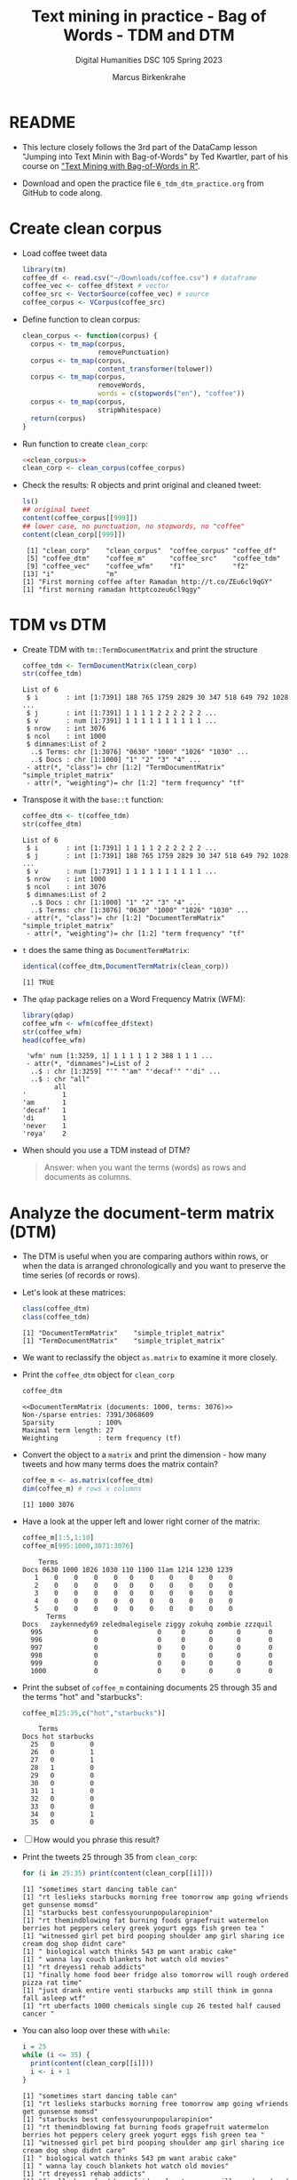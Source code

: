 #+TITLE: Text mining in practice - Bag of Words - TDM and DTM
#+AUTHOR: Marcus Birkenkrahe
#+SUBTITLE: Digital Humanities DSC 105 Spring 2023
#+STARTUP:overview hideblocks indent inlineimages
#+OPTIONS: toc:nil num:nil ^:nil
#+PROPERTY: header-args:R :session *R* :results output :exports both :noweb yes
* README

- This lecture closely follows the 3rd part of the DataCamp lesson
  "Jumping into Text Minin with Bag-of-Words" by Ted Kwartler, part of
  his course on [[https://campus.datacamp.com/courses/text-mining-with-bag-of-words-in-r/]["Text Mining with Bag-of-Words in R"]].

- Download and open the practice file ~6_tdm_dtm_practice.org~ from
  GitHub to code along.

* Create clean corpus

- Load coffee tweet data
  #+name: load_coffee_data
  #+begin_src R :results silent
    library(tm)
    coffee_df <- read.csv("~/Downloads/coffee.csv") # dataframe
    coffee_vec <- coffee_df$text # vector
    coffee_src <- VectorSource(coffee_vec) # source
    coffee_corpus <- VCorpus(coffee_src)
  #+end_src

- Define function to clean corpus:
  #+name: clean_corpus
  #+begin_src R :results silent
    clean_corpus <- function(corpus) {
      corpus <- tm_map(corpus,
                       removePunctuation)
      corpus <- tm_map(corpus,
                       content_transformer(tolower))
      corpus <- tm_map(corpus,
                       removeWords,
                       words = c(stopwords("en"), "coffee"))
      corpus <- tm_map(corpus,
                       stripWhitespace)
      return(corpus)
    }
  #+end_src

- Run function to create ~clean_corp~:
  #+begin_src R :results silent
    <<clean_corpus>>
    clean_corp <- clean_corpus(coffee_corpus)
  #+end_src

  #+RESULTS:

- Check the results: R objects and print original and cleaned tweet:
  #+begin_src R
    ls()
    ## original tweet
    content(coffee_corpus[[999]])
    ## lower case, no punctuation, no stopwords, no "coffee"
    content(clean_corp[[999]])
  #+end_src

  #+RESULTS:
  :  [1] "clean_corp"    "clean_corpus"  "coffee_corpus" "coffee_df"    
  :  [5] "coffee_dtm"    "coffee_m"      "coffee_src"    "coffee_tdm"   
  :  [9] "coffee_vec"    "coffee_wfm"    "f1"            "f2"           
  : [13] "i"             "m"
  : [1] "First morning coffee after Ramadan http://t.co/ZEu6cl9qGY"
  : [1] "first morning ramadan httptcozeu6cl9qgy"

* TDM vs DTM
#+attr_latex: :width 400px
[[../img/tdm_dtm.png]]

- Create TDM with ~tm::TermDocumentMatrix~ and print the structure
  #+begin_src R
    coffee_tdm <- TermDocumentMatrix(clean_corp)
    str(coffee_tdm)   
  #+end_src

  #+RESULTS:
  #+begin_example
  List of 6
   $ i       : int [1:7391] 188 765 1759 2829 30 347 518 649 792 1028 ...
   $ j       : int [1:7391] 1 1 1 1 2 2 2 2 2 2 ...
   $ v       : num [1:7391] 1 1 1 1 1 1 1 1 1 1 ...
   $ nrow    : int 3076
   $ ncol    : int 1000
   $ dimnames:List of 2
    ..$ Terms: chr [1:3076] "0630" "1000" "1026" "1030" ...
    ..$ Docs : chr [1:1000] "1" "2" "3" "4" ...
   - attr(*, "class")= chr [1:2] "TermDocumentMatrix" "simple_triplet_matrix"
   - attr(*, "weighting")= chr [1:2] "term frequency" "tf"
  #+end_example

- Transpose it with the ~base::t~ function:
  #+begin_src R
    coffee_dtm <- t(coffee_tdm)
    str(coffee_dtm)
  #+end_src

  #+RESULTS:
  #+begin_example
  List of 6
   $ i       : int [1:7391] 1 1 1 1 2 2 2 2 2 2 ...
   $ j       : int [1:7391] 188 765 1759 2829 30 347 518 649 792 1028 ...
   $ v       : num [1:7391] 1 1 1 1 1 1 1 1 1 1 ...
   $ nrow    : int 1000
   $ ncol    : int 3076
   $ dimnames:List of 2
    ..$ Docs : chr [1:1000] "1" "2" "3" "4" ...
    ..$ Terms: chr [1:3076] "0630" "1000" "1026" "1030" ...
   - attr(*, "class")= chr [1:2] "DocumentTermMatrix" "simple_triplet_matrix"
   - attr(*, "weighting")= chr [1:2] "term frequency" "tf"
  #+end_example
  
- ~t~ does the same thing as ~DocumentTermMatrix~:
  #+begin_src R
    identical(coffee_dtm,DocumentTermMatrix(clean_corp))
  #+end_src

  #+RESULTS:
  : [1] TRUE

- The ~qdap~ package relies on a Word Frequency Matrix (WFM):
  #+attr_latex: :width 400px
  [[../img/wfm.png]]
  #+begin_src R
    library(qdap)
    coffee_wfm <- wfm(coffee_df$text)
    str(coffee_wfm)
    head(coffee_wfm)
  #+end_src

  #+RESULTS:
  #+begin_example
   'wfm' num [1:3259, 1] 1 1 1 1 1 2 388 1 1 1 ...
   - attr(*, "dimnames")=List of 2
    ..$ : chr [1:3259] "'" "'am" "'decaf'" "'di" ...
    ..$ : chr "all"
          all
  '         1
  'am       1
  'decaf'   1
  'di       1
  'never    1
  'roya'    2
  #+end_example

- When should you use a TDM instead of DTM?
  #+begin_quote
  Answer: when you want the terms (words) as rows and documents as
  columns.
  #+end_quote

* Analyze the document-term matrix (DTM)
#+attr_latex: :width 400px
[[../img/dtm.png]]

- The DTM is useful when you are comparing authors within rows, or
  when the data is arranged chronologically and you want to preserve
  the time series (of records or rows).

- Let's look at these matrices:
  #+begin_src R
    class(coffee_dtm)
    class(coffee_tdm)
  #+end_src

  #+RESULTS:
  : [1] "DocumentTermMatrix"    "simple_triplet_matrix"
  : [1] "TermDocumentMatrix"    "simple_triplet_matrix"

- We want to reclassify the object ~as.matrix~ to examine it more
  closely.

- Print the ~coffee_dtm~ object for ~clean_corp~
  #+begin_src R
    coffee_dtm
  #+end_src

  #+RESULTS:
  : <<DocumentTermMatrix (documents: 1000, terms: 3076)>>
  : Non-/sparse entries: 7391/3068609
  : Sparsity           : 100%
  : Maximal term length: 27
  : Weighting          : term frequency (tf)

- Convert the object to a ~matrix~ and print the dimension - how many
  tweets and how many terms does the matrix contain?
  #+begin_src R
    coffee_m <- as.matrix(coffee_dtm)
    dim(coffee_m) # rows x columns
  #+end_src

  #+RESULTS:
  : [1] 1000 3076

- Have a look at the upper left and lower right corner of the matrix:
  #+begin_src R
    coffee_m[1:5,1:10]
    coffee_m[995:1000,3071:3076]
  #+end_src

  #+RESULTS:
  #+begin_example
      Terms
  Docs 0630 1000 1026 1030 110 1100 11am 1214 1230 1239
     1    0    0    0    0   0    0    0    0    0    0
     2    0    0    0    0   0    0    0    0    0    0
     3    0    0    0    0   0    0    0    0    0    0
     4    0    0    0    0   0    0    0    0    0    0
     5    0    0    0    0   0    0    0    0    0    0
        Terms
  Docs   zaykennedy69 zeledmalegisele ziggy zokuhq zombie zzzquil
    995             0               0     0      0      0       0
    996             0               0     0      0      0       0
    997             0               0     0      0      0       0
    998             0               0     0      0      0       0
    999             0               0     0      0      0       0
    1000            0               0     0      0      0       0
  #+end_example
  
- Print the subset of ~coffee_m~ containing documents 25 through 35 and
  the terms "hot" and "starbucks":
  #+begin_src R
    coffee_m[25:35,c("hot","starbucks")]
  #+end_src

  #+RESULTS:
  #+begin_example
      Terms
  Docs hot starbucks
    25   0         0
    26   0         1
    27   0         1
    28   1         0
    29   0         0
    30   0         0
    31   1         0
    32   0         0
    33   0         0
    34   0         1
    35   0         0
  #+end_example


- [ ] How would you phrase this result?

- Print the tweets 25 through 35 from ~clean_corp~:
  #+begin_src R
    for (i in 25:35) print(content(clean_corp[[i]]))
  #+end_src

  #+RESULTS:
  #+begin_example
  [1] "sometimes start dancing table can"
  [1] "rt leslieks starbucks morning free tomorrow amp going wfriends get gunsense momsd"
  [1] "starbucks best confessyourunpopularopinion"
  [1] "rt themindblowing fat burning foods grapefruit watermelon berries hot peppers celery greek yogurt eggs fish green tea "
  [1] "witnessed girl pet bird pooping shoulder amp girl sharing ice cream dog shop didnt care"
  [1] " biological watch thinks 543 pm want arabic cake"
  [1] " wanna lay couch blankets hot watch old movies"
  [1] "rt dreyess1 rehab addicts"
  [1] "finally home food beer fridge also tomorrow will rough ordered pizza rat time"
  [1] "just drank entire venti starbucks amp still think im gonna fall asleep wtf"
  [1] "rt uberfacts 1000 chemicals single cup 26 tested half caused cancer "
  #+end_example

- You can also loop over these with ~while~:
  #+begin_src R
    i = 25
    while (i <= 35) {
      print(content(clean_corp[[i]]))
      i <- i + 1
    }
  #+end_src

  #+RESULTS:
  #+begin_example
  [1] "sometimes start dancing table can"
  [1] "rt leslieks starbucks morning free tomorrow amp going wfriends get gunsense momsd"
  [1] "starbucks best confessyourunpopularopinion"
  [1] "rt themindblowing fat burning foods grapefruit watermelon berries hot peppers celery greek yogurt eggs fish green tea "
  [1] "witnessed girl pet bird pooping shoulder amp girl sharing ice cream dog shop didnt care"
  [1] " biological watch thinks 543 pm want arabic cake"
  [1] " wanna lay couch blankets hot watch old movies"
  [1] "rt dreyess1 rehab addicts"
  [1] "finally home food beer fridge also tomorrow will rough ordered pizza rat time"
  [1] "just drank entire venti starbucks amp still think im gonna fall asleep wtf"
  [1] "rt uberfacts 1000 chemicals single cup 26 tested half caused cancer "
  #+end_example

- Or like this:
  #+begin_src R
    i = 25
    while (i %in% 25:35) {
      print(content(clean_corp[[i]]))
      i <- i + 1
    }
  #+end_src

  #+RESULTS:
  #+begin_example
  [1] "sometimes start dancing table can"
  [1] "rt leslieks starbucks morning free tomorrow amp going wfriends get gunsense momsd"
  [1] "starbucks best confessyourunpopularopinion"
  [1] "rt themindblowing fat burning foods grapefruit watermelon berries hot peppers celery greek yogurt eggs fish green tea "
  [1] "witnessed girl pet bird pooping shoulder amp girl sharing ice cream dog shop didnt care"
  [1] " biological watch thinks 543 pm want arabic cake"
  [1] " wanna lay couch blankets hot watch old movies"
  [1] "rt dreyess1 rehab addicts"
  [1] "finally home food beer fridge also tomorrow will rough ordered pizza rat time"
  [1] "just drank entire venti starbucks amp still think im gonna fall asleep wtf"
  [1] "rt uberfacts 1000 chemicals single cup 26 tested half caused cancer "
  #+end_example

* Analyze the term-document matrix (TDM)
#+attr_latex: :width 400px
[[../img/tdm.png]]

- The TDM (term-document matrix) has terms in the first column and
  documents (e.g. tweets) across the top as column or feature names.

- TDM is used for language analysis: you likely have many more terms
  than authors or documents, and it is easier to analyze tables with
  many records than tables with many columns.

- Print the TDM:
  #+begin_src R
    coffee_tdm
  #+end_src

  #+RESULTS:
  : <<TermDocumentMatrix (terms: 3076, documents: 1000)>>
  : Non-/sparse entries: 7391/3068609
  : Sparsity           : 100%
  : Maximal term length: 27
  : Weighting          : term frequency (tf)

- To analyse the information, we change the TDM into a simple matrix
  and print the dimensions:
  #+begin_src R
    coffee_m <- as.matrix(coffee_tdm)
    dim(coffee_m)  # rows x columns
  #+end_src

  #+RESULTS:
  : [1] 3076 1000

- Have a look at the upper left and lower right corner of the matrix:
  #+begin_src R
    coffee_m[1:5,1:10]
    coffee_m[3071:3076,995:1000]
  #+end_src

  #+RESULTS:
  #+begin_example
        Docs
  Terms  1 2 3 4 5 6 7 8 9 10
    0630 0 0 0 0 0 0 0 0 0  0
    1000 0 0 0 0 0 0 0 0 0  0
    1026 0 0 0 0 0 0 0 0 0  0
    1030 0 0 0 0 0 0 0 0 0  0
    110  0 0 0 0 0 0 0 0 0  0
                   Docs
  Terms             995 996 997 998 999 1000
    zaykennedy69      0   0   0   0   0    0
    zeledmalegisele   0   0   0   0   0    0
    ziggy             0   0   0   0   0    0
    zokuhq            0   0   0   0   0    0
    zombie            0   0   0   0   0    0
    zzzquil           0   0   0   0   0    0
  #+end_example
  
- Print the subset of ~coffee_m~ containing the terms (in rows) "hot"
  and "starbucks" and documents (in columns) 25 through 35:
  #+begin_src R
    coffee_m[c("hot","starbucks"), 25:35]
  #+end_src

  #+RESULTS:
  :            Docs
  : Terms       25 26 27 28 29 30 31 32 33 34 35
  :   hot        0  0  0  1  0  0  1  0  0  0  0
  :   starbucks  0  1  1  0  0  0  0  0  0  1  0



 
